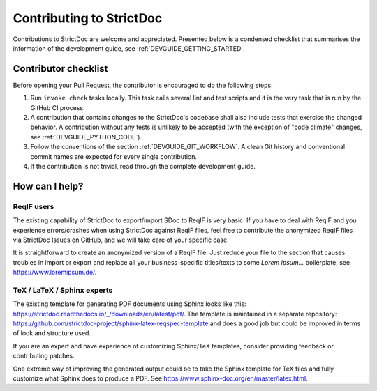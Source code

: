 Contributing to StrictDoc
$$$$$$$$$$$$$$$$$$$$$$$$$

Contributions to StrictDoc are welcome and appreciated.
Presented below is a condensed checklist that summarises the information
of the development guide, see :ref:`DEVGUIDE_GETTING_STARTED`.

Contributor checklist
=====================

Before opening your Pull Request, the contributor is encouraged to do the
following steps:

1. Run ``invoke check`` tasks locally. This task calls several lint and test
   scripts and it is the very task that is run by the GitHub CI process.
2. A contribution that contains changes to the StrictDoc's codebase shall also
   include tests that exercise the changed behavior. A contribution without any
   tests is unlikely to be accepted (with the exception of "code climate"
   changes, see :ref:`DEVGUIDE_PYTHON_CODE`).
3. Follow the conventions of the section :ref:`DEVGUIDE_GIT_WORKFLOW`.
   A clean Git history and conventional commit names are expected for every
   single contribution.
4. If the contribution is not trivial, read through the complete development
   guide.

How can I help?
===============

ReqIF users
-----------

The existing capability of StrictDoc to export/import SDoc to ReqIF is very basic. If you have to deal with ReqIF and you experience errors/crashes when using StrictDoc against ReqIF files, feel free to contribute the anonymized ReqIF files via StrictDoc Issues on GitHub, and we will take care of your specific case.

It is straightforward to create an anonymized version of a ReqIF file. Just reduce your file to the section that causes troubles in import or export and replace all your business-specific titles/texts to some `Lorem ipsum...` boilerplate, see https://www.loremipsum.de/.

TeX / LaTeX / Sphinx experts
----------------------------

The existing template for generating PDF documents using Sphinx looks like this: https://strictdoc.readthedocs.io/_/downloads/en/latest/pdf/. The template is maintained in a separate repository: https://github.com/strictdoc-project/sphinx-latex-reqspec-template and does a good job but could be improved in terms of look and structure used.

If you are an expert and have experience of customizing Sphinx/TeX templates, consider providing feedback or contributing patches.

One extreme way of improving the generated output could be to take the Sphinx template for TeX files and fully customize what Sphinx does to produce a PDF. See https://www.sphinx-doc.org/en/master/latex.html.
